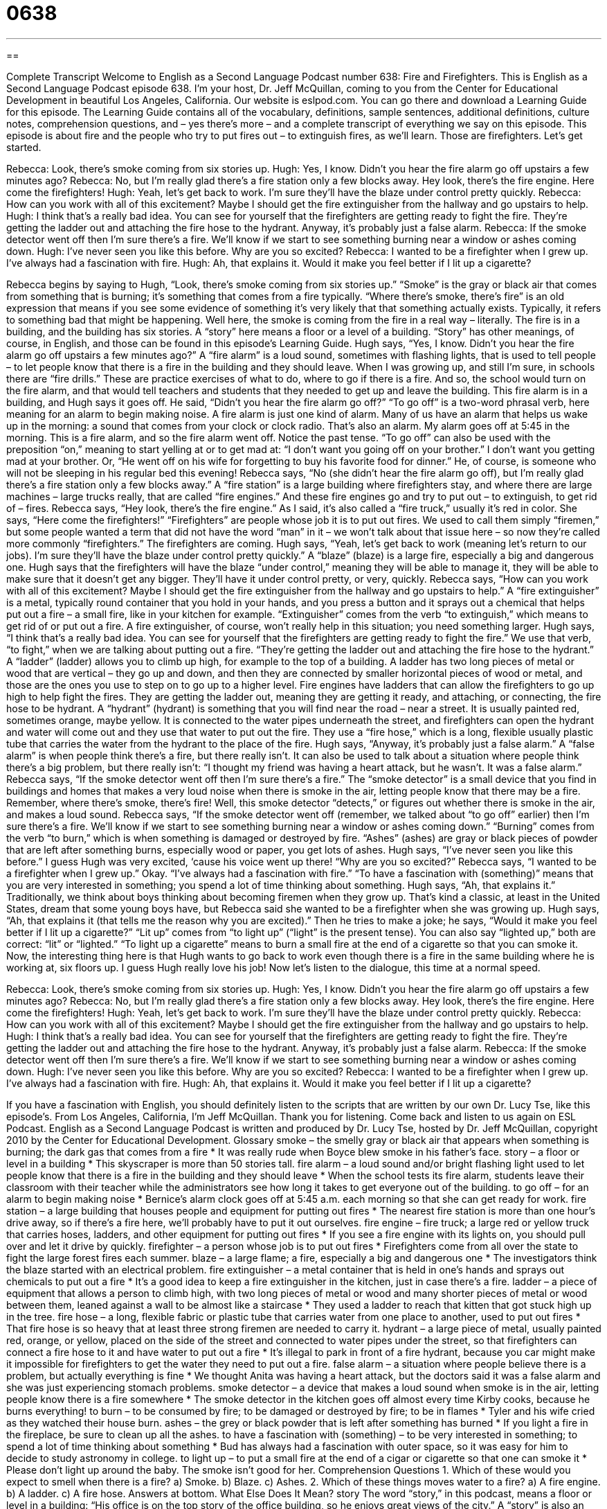 = 0638
:toc: left
:toclevels: 3
:sectnums:
:stylesheet: ../../../myAdocCss.css

'''

== 

Complete Transcript
Welcome to English as a Second Language Podcast number 638: Fire and Firefighters.
This is English as a Second Language Podcast episode 638. I’m your host, Dr. Jeff McQuillan, coming to you from the Center for Educational Development in beautiful Los Angeles, California.
Our website is eslpod.com. You can go there and download a Learning Guide for this episode. The Learning Guide contains all of the vocabulary, definitions, sample sentences, additional definitions, culture notes, comprehension questions, and – yes there’s more – and a complete transcript of everything we say on this episode.
This episode is about fire and the people who try to put fires out – to extinguish fires, as we’ll learn. Those are firefighters. Let’s get started.
[start of dialogue]
Rebecca: Look, there’s smoke coming from six stories up.
Hugh: Yes, I know. Didn’t you hear the fire alarm go off upstairs a few minutes ago?
Rebecca: No, but I’m really glad there’s a fire station only a few blocks away. Hey look, there’s the fire engine. Here come the firefighters!
Hugh: Yeah, let’s get back to work. I’m sure they’ll have the blaze under control pretty quickly.
Rebecca: How can you work with all of this excitement? Maybe I should get the fire extinguisher from the hallway and go upstairs to help.
Hugh: I think that’s a really bad idea. You can see for yourself that the firefighters are getting ready to fight the fire. They’re getting the ladder out and attaching the fire hose to the hydrant. Anyway, it’s probably just a false alarm.
Rebecca: If the smoke detector went off then I’m sure there’s a fire. We’ll know if we start to see something burning near a window or ashes coming down.
Hugh: I’ve never seen you like this before. Why are you so excited?
Rebecca: I wanted to be a firefighter when I grew up. I’ve always had a fascination with fire.
Hugh: Ah, that explains it. Would it make you feel better if I lit up a cigarette?
[end of dialogue]
Rebecca begins by saying to Hugh, “Look, there’s smoke coming from six stories up.” “Smoke” is the gray or black air that comes from something that is burning; it’s something that comes from a fire typically. “Where there’s smoke, there’s fire” is an old expression that means if you see some evidence of something it’s very likely that that something actually exists. Typically, it refers to something bad that might be happening. Well here, the smoke is coming from the fire in a real way – literally. The fire is in a building, and the building has six stories. A “story” here means a floor or a level of a building. “Story” has other meanings, of course, in English, and those can be found in this episode’s Learning Guide.
Hugh says, “Yes, I know. Didn’t you hear the fire alarm go off upstairs a few minutes ago?” A “fire alarm” is a loud sound, sometimes with flashing lights, that is used to tell people – to let people know that there is a fire in the building and they should leave. When I was growing up, and still I’m sure, in schools there are “fire drills.” These are practice exercises of what to do, where to go if there is a fire. And so, the school would turn on the fire alarm, and that would tell teachers and students that they needed to get up and leave the building. This fire alarm is in a building, and Hugh says it goes off. He said, “Didn’t you hear the fire alarm go off?” “To go off” is a two-word phrasal verb, here meaning for an alarm to begin making noise. A fire alarm is just one kind of alarm. Many of us have an alarm that helps us wake up in the morning: a sound that comes from your clock or clock radio. That’s also an alarm. My alarm goes off at 5:45 in the morning. This is a fire alarm, and so the fire alarm went off. Notice the past tense. “To go off” can also be used with the preposition “on,” meaning to start yelling at or to get mad at: “I don’t want you going off on your brother.” I don’t want you getting mad at your brother. Or, “He went off on his wife for forgetting to buy his favorite food for dinner.” He, of course, is someone who will not be sleeping in his regular bed this evening!
Rebecca says, “No (she didn’t hear the fire alarm go off), but I’m really glad there’s a fire station only a few blocks away.” A “fire station” is a large building where firefighters stay, and where there are large machines – large trucks really, that are called “fire engines.” And these fire engines go and try to put out – to extinguish, to get rid of – fires. Rebecca says, “Hey look, there’s the fire engine.” As I said, it’s also called a “fire truck,” usually it’s red in color. She says, “Here come the firefighters!” “Firefighters” are people whose job it is to put out fires. We used to call them simply “firemen,” but some people wanted a term that did not have the word “man” in it – we won’t talk about that issue here – so now they’re called more commonly “firefighters.”
The firefighters are coming. Hugh says, “Yeah, let’s get back to work (meaning let’s return to our jobs). I’m sure they’ll have the blaze under control pretty quickly.” A “blaze” (blaze) is a large fire, especially a big and dangerous one. Hugh says that the firefighters will have the blaze “under control,” meaning they will be able to manage it, they will be able to make sure that it doesn’t get any bigger. They’ll have it under control pretty, or very, quickly.
Rebecca says, “How can you work with all of this excitement? Maybe I should get the fire extinguisher from the hallway and go upstairs to help.” A “fire extinguisher” is a metal, typically round container that you hold in your hands, and you press a button and it sprays out a chemical that helps put out a fire – a small fire, like in your kitchen for example. “Extinguisher” comes from the verb “to extinguish,” which means to get rid of or put out a fire. A fire extinguisher, of course, won’t really help in this situation; you need something larger.
Hugh says, “I think that’s a really bad idea. You can see for yourself that the firefighters are getting ready to fight the fire.” We use that verb, “to fight,” when we are talking about putting out a fire. “They’re getting the ladder out and attaching the fire hose to the hydrant.” A “ladder” (ladder) allows you to climb up high, for example to the top of a building. A ladder has two long pieces of metal or wood that are vertical – they go up and down, and then they are connected by smaller horizontal pieces of wood or metal, and those are the ones you use to step on to go up to a higher level. Fire engines have ladders that can allow the firefighters to go up high to help fight the fires.
They are getting the ladder out, meaning they are getting it ready, and attaching, or connecting, the fire hose to be hydrant. A “hydrant” (hydrant) is something that you will find near the road – near a street. It is usually painted red, sometimes orange, maybe yellow. It is connected to the water pipes underneath the street, and firefighters can open the hydrant and water will come out and they use that water to put out the fire. They use a “fire hose,” which is a long, flexible usually plastic tube that carries the water from the hydrant to the place of the fire.
Hugh says, “Anyway, it’s probably just a false alarm.” A “false alarm” is when people think there’s a fire, but there really isn’t. It can also be used to talk about a situation where people think there’s a big problem, but there really isn’t: “I thought my friend was having a heart attack, but he wasn’t. It was a false alarm.”
Rebecca says, “If the smoke detector went off then I’m sure there’s a fire.” The “smoke detector” is a small device that you find in buildings and homes that makes a very loud noise when there is smoke in the air, letting people know that there may be a fire. Remember, where there’s smoke, there’s fire! Well, this smoke detector “detects,” or figures out whether there is smoke in the air, and makes a loud sound. Rebecca says, “If the smoke detector went off (remember, we talked about “to go off” earlier) then I’m sure there’s a fire. We’ll know if we start to see something burning near a window or ashes coming down.” “Burning” comes from the verb “to burn,” which is when something is damaged or destroyed by fire. “Ashes” (ashes) are gray or black pieces of powder that are left after something burns, especially wood or paper, you get lots of ashes.
Hugh says, “I’ve never seen you like this before.” I guess Hugh was very excited, ‘cause his voice went up there! “Why are you so excited?” Rebecca says, “I wanted to be a firefighter when I grew up.” Okay. “I’ve always had a fascination with fire.” “To have a fascination with (something)” means that you are very interested in something; you spend a lot of time thinking about something.
Hugh says, “Ah, that explains it.” Traditionally, we think about boys thinking about becoming firemen when they grow up. That’s kind a classic, at least in the United States, dream that some young boys have, but Rebecca said she wanted to be a firefighter when she was growing up. Hugh says, “Ah, that explains it (that tells me the reason why you are excited).” Then he tries to make a joke; he says, “Would it make you feel better if I lit up a cigarette?” “Lit up” comes from “to light up” (“light” is the present tense). You can also say “lighted up,” both are correct: “lit” or “lighted.” “To light up a cigarette” means to burn a small fire at the end of a cigarette so that you can smoke it. Now, the interesting thing here is that Hugh wants to go back to work even though there is a fire in the same building where he is working at, six floors up. I guess Hugh really love his job!
Now let’s listen to the dialogue, this time at a normal speed.
[start of dialogue]
Rebecca: Look, there’s smoke coming from six stories up.
Hugh: Yes, I know. Didn’t you hear the fire alarm go off upstairs a few minutes ago?
Rebecca: No, but I’m really glad there’s a fire station only a few blocks away. Hey look, there’s the fire engine. Here come the firefighters!
Hugh: Yeah, let’s get back to work. I’m sure they’ll have the blaze under control pretty quickly.
Rebecca: How can you work with all of this excitement? Maybe I should get the fire extinguisher from the hallway and go upstairs to help.
Hugh: I think that’s a really bad idea. You can see for yourself that the firefighters are getting ready to fight the fire. They’re getting the ladder out and attaching the fire hose to the hydrant. Anyway, it’s probably just a false alarm.
Rebecca: If the smoke detector went off then I’m sure there’s a fire. We’ll know if we start to see something burning near a window or ashes coming down.
Hugh: I’ve never seen you like this before. Why are you so excited?
Rebecca: I wanted to be a firefighter when I grew up. I’ve always had a fascination with fire.
Hugh: Ah, that explains it. Would it make you feel better if I lit up a cigarette?
[end of dialogue]
If you have a fascination with English, you should definitely listen to the scripts that are written by our own Dr. Lucy Tse, like this episode’s.
From Los Angeles, California, I’m Jeff McQuillan. Thank you for listening. Come back and listen to us again on ESL Podcast.
English as a Second Language Podcast is written and produced by Dr. Lucy Tse, hosted by Dr. Jeff McQuillan, copyright 2010 by the Center for Educational Development.
Glossary
smoke – the smelly gray or black air that appears when something is burning; the dark gas that comes from a fire
* It was really rude when Boyce blew smoke in his father’s face.
story – a floor or level in a building
* This skyscraper is more than 50 stories tall.
fire alarm – a loud sound and/or bright flashing light used to let people know that there is a fire in the building and they should leave
* When the school tests its fire alarm, students leave their classroom with their teacher while the administrators see how long it takes to get everyone out of the building.
to go off – for an alarm to begin making noise
* Bernice’s alarm clock goes off at 5:45 a.m. each morning so that she can get ready for work.
fire station – a large building that houses people and equipment for putting out fires
* The nearest fire station is more than one hour’s drive away, so if there’s a fire here, we’ll probably have to put it out ourselves.
fire engine – fire truck; a large red or yellow truck that carries hoses, ladders, and other equipment for putting out fires
* If you see a fire engine with its lights on, you should pull over and let it drive by quickly.
firefighter – a person whose job is to put out fires
* Firefighters come from all over the state to fight the large forest fires each summer.
blaze – a large flame; a fire, especially a big and dangerous one
* The investigators think the blaze started with an electrical problem.
fire extinguisher – a metal container that is held in one’s hands and sprays out chemicals to put out a fire
* It’s a good idea to keep a fire extinguisher in the kitchen, just in case there’s a fire.
ladder – a piece of equipment that allows a person to climb high, with two long pieces of metal or wood and many shorter pieces of metal or wood between them, leaned against a wall to be almost like a staircase
* They used a ladder to reach that kitten that got stuck high up in the tree.
fire hose – a long, flexible fabric or plastic tube that carries water from one place to another, used to put out fires
* That fire hose is so heavy that at least three strong firemen are needed to carry it.
hydrant – a large piece of metal, usually painted red, orange, or yellow, placed on the side of the street and connected to water pipes under the street, so that firefighters can connect a fire hose to it and have water to put out a fire
* It’s illegal to park in front of a fire hydrant, because you car might make it impossible for firefighters to get the water they need to put out a fire.
false alarm – a situation where people believe there is a problem, but actually everything is fine
* We thought Anita was having a heart attack, but the doctors said it was a false alarm and she was just experiencing stomach problems.
smoke detector – a device that makes a loud sound when smoke is in the air, letting people know there is a fire somewhere
* The smoke detector in the kitchen goes off almost every time Kirby cooks, because he burns everything!
to burn – to be consumed by fire; to be damaged or destroyed by fire; to be in flames
* Tyler and his wife cried as they watched their house burn.
ashes – the grey or black powder that is left after something has burned
* If you light a fire in the fireplace, be sure to clean up all the ashes.
to have a fascination with (something) – to be very interested in something; to spend a lot of time thinking about something
* Bud has always had a fascination with outer space, so it was easy for him to decide to study astronomy in college.
to light up – to put a small fire at the end of a cigar or cigarette so that one can smoke it
* Please don’t light up around the baby. The smoke isn’t good for her.
Comprehension Questions
1. Which of these would you expect to smell when there is a fire?
a) Smoke.
b) Blaze.
c) Ashes.
2. Which of these things moves water to a fire?
a) A fire engine.
b) A ladder.
c) A fire hose.
Answers at bottom.
What Else Does It Mean?
story
The word “story,” in this podcast, means a floor or level in a building: “His office is on the top story of the office building, so he enjoys great views of the city.” A “story” is also an entertaining description of something that happens, either fictional (invented; not true) or true: “This book is based on the true story of the author’s life.” Or, “Her parents always tell her a bedtime story before she falls asleep.” A “news story” is one report, or one section of a TV news program or one article in a newspaper: “Did you watch the news story about the earthquake?” Finally, the phrase “It’s a long story” is used when one does not want to share all the details that would be needed to answer someone’s question: A: “Why did you and Gerald break up?” B: “It’s a long story.”
blaze
In this podcast, the word “blaze” means a large flame or fire, especially a big and dangerous one: “We thought it was just a small kitchen fire and we didn’t realize how big the blaze was until we got out of the house and saw that most of the roof was on fire.” The word “blaze” can also describe a very bright color or a very bright light: “Each fall, the forests are a beautiful blaze of red, orange, and yellow leaves.” The phrase “blaze of glory” refers to something that is very successful and admirable: “Her career was a blaze of glory, before she died at the young age of 35.” Finally, the phrase “What the blazes” is used when one is very annoyed or upset and wants to know what has happened: “What the blazes did you do to make her cry?”
Culture Note
“Hazardous materials” (HAZMAT) are any substances that can harm people and the environment. They can be “chemical” (made from dangerous chemicals), “biological” (dangerous bacteria or viruses), “corrosive” (very acidic, damaging skin and surfaces), highly “flammable” (burning easily), or even “radioactive” (sending out dangerous radiation). HAZMAT requires special “handling” (the way something is transported and treated) by trained HAZMAT teams.
There are legal “restrictions” (limitations) on who can create, transport, sell, and buy hazardous materials, but “nevertheless” (even thought that is true) accidents happen. In the United States, when there is a HAZMAT “spill” (when something accidentally falls out of its container), a HAZMAT team is “called to the scene” (asked to come to the place where something has happened). Most U.S. fire departments have at least one HAZMAT team.
The HAZMAT team members arrive in special “HAZMAT suits” (protective clothing and other coverings to prevent contact with the hazardous materials), often covered “from head to toe” (over one’s entire body) in brightly colored plastic. The HAZMAT team first focuses on “containing the spill” (not letting the spill continue or spread). Then, they try to clean up the spill, removing the hazardous materials and “disposing of them” (throwing them away) properly. If the spill “presents” (has; shows) a “threat” (risk of danger or death) to human health, the media is “alerted” (told about the problem) and people in the local area may be asked to “evacuate” (leave an area).
The person or business responsible for the HAZMAT spill is often responsible for paying for the clean-up efforts.
Comprehension Answers
1 - a
2 - c